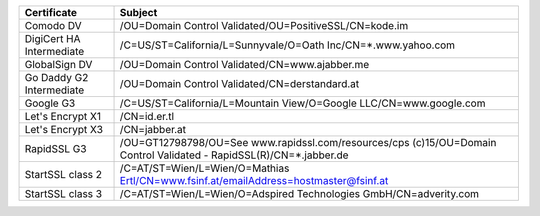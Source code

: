 ========================  ===================================================================================================================
Certificate               Subject
========================  ===================================================================================================================
Comodo DV                 /OU=Domain Control Validated/OU=PositiveSSL/CN=kode.im
DigiCert HA Intermediate  /C=US/ST=California/L=Sunnyvale/O=Oath Inc/CN=*.www.yahoo.com
GlobalSign DV             /OU=Domain Control Validated/CN=www.ajabber.me
Go Daddy G2 Intermediate  /OU=Domain Control Validated/CN=derstandard.at
Google G3                 /C=US/ST=California/L=Mountain View/O=Google LLC/CN=www.google.com
Let's Encrypt X1          /CN=id.er.tl
Let's Encrypt X3          /CN=jabber.at
RapidSSL G3               /OU=GT12798798/OU=See www.rapidssl.com/resources/cps (c)15/OU=Domain Control Validated - RapidSSL(R)/CN=*.jabber.de
StartSSL class 2          /C=AT/ST=Wien/L=Wien/O=Mathias Ertl/CN=www.fsinf.at/emailAddress=hostmaster@fsinf.at
StartSSL class 3          /C=AT/ST=Wien/L=Wien/O=Adspired Technologies GmbH/CN=adverity.com
========================  ===================================================================================================================